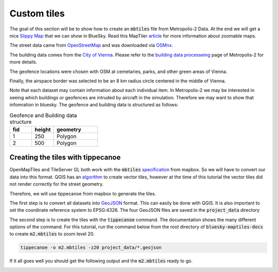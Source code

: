 Custom tiles
===================================

The goal of this section will be to show how to create an :code:`mbtiles` file from Metropolis-2 Data.
At the end we will get a nice `Slippy Map <https://wiki.openstreetmap.org/wiki/Slippy_Map>`_ that we can
show in BlueSky. Read this MapTiler `article <https://www.maptiler.com/google-maps-coordinates-tile-bounds-projection/#3/15.00/50.00>`_ 
for more information about zoomable maps.

.. image:: ../images/m2_data.png
   :width: 900

The street data came from `OpenStreetMap <https://www.openstreetmap.org/>`_ and 
was downloaded via `OSMnx <https://github.com/gboeing/osmnx>`_.

The building data comes from the `City of Vienna <https://www.wien.gv.at/english/>`_. 
Please refer to the `building data processeing <https://github.com/Metropolis-2/building-data-processing>`_
page of Metropolis-2 for more details.

The geofence locations were chosen with OSM at cemetaries, parks, and other green areas of Vienna.

Finally, the airspace border was selected to be an 8 km radius circle centered in the middle of Vienna.

Note that each dataset may contain information about each individual item. In Metropolis-2 we may be
interested in seeing which buildings or geofences are intruded by aircraft in the simulation. Therefore 
we may want to show that infomration in bluesky. The geofence and building data is structured as follows:

.. list-table:: Geofence and Building data structure
   :widths: 25 25 50
   :header-rows: 1

   * - fid
     - height
     - geometry
   * - 1
     - 250
     - Polygon
   * - 2
     - 500
     - Polygon


Creating the tiles with tippecanoe
----------------------------------
OpenMapTiles and TileServer GL both work with the :code:`mbtiles` `specification <https://docs.mapbox.com/help/glossary/mbtiles/#:~:text=MBTiles%20is%20a%20file%20format,from%20many%20different%20data%20sources.>`_ from mapbox.
So we will have to convert our data into this format. QGIS has an `algorithm <https://docs.qgis.org/3.16/en/docs/user_manual/processing_algs/qgis/vectortiles.html?highlight=xyz%20tiles>`_ to create vector tiles, however at the
time of this tutorial the vector tiles did not render correctly for the street geometry.

Therefore, we will use tippecanoe from mapbox to generate the tiles.

The first step is to convert all datasets into `GeoJSON <https://geojson.org/>`_ format. 
This can easily be done with QGIS. It is also important to set the coordinate reference system to EPSG:4326. 
The four GeoJSON files are saved in the :code:`project_data` directory

The second step is to create the tiles with the :code:`tippecanoe` command. 
The documentation shows the many different options of the command.
For this tutorial, run the command below from the root directory of :code:`bluesky-maptiles-docs` 
to create :code:`m2.mbtiles` to zoom level 20.

.. code-block::

   tippecanoe -o m2.mbtiles -z20 project_data/*.geojson

If it all goes well you should get the following output and the :code:`m2.mbtiles` ready to go.

.. image:: ../images/tippecanoe.png
   :width: 900